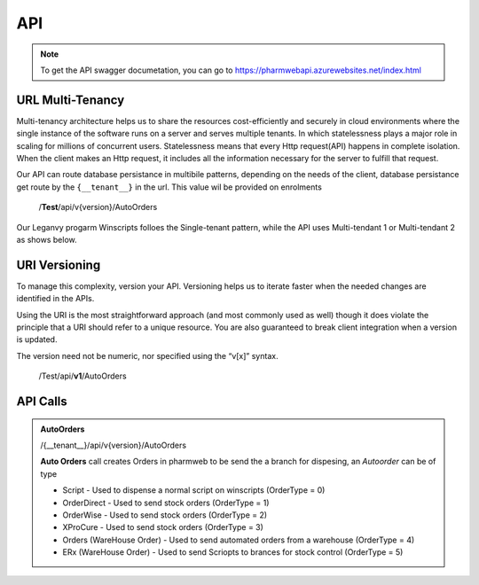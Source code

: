 API
===

.. note:: To get the API swagger documetation, you can go to https://pharmwebapi.azurewebsites.net/index.html

.. autosummary::
   :toctree: The Api is protected by a STS/IDP Server ..and requires a toke to gain access.

   lumache

.. image:: Images/ApiSwagger.png

URL Multi-Tenancy
^^^^^^^^^^^^^^^^^
Multi-tenancy architecture helps us to share the resources cost-efficiently and securely in cloud environments where the single instance of the software runs on a server and serves multiple tenants. In which statelessness plays a major role in scaling for millions of concurrent users. Statelessness means that every Http request(API) happens in complete isolation. When the client makes an Http request, it includes all the information necessary for the server to fulfill that request.

Our API can route database persistance in multibile patterns, depending on the needs of the client, database persistance get route by the ``{__tenant__}`` in the url. This value wil be provided on enrolments

  /**Test**/api/v{version}/AutoOrders

Our Leganvy progarm Winscripts folloes the Single-tenant pattern, while the API uses Multi-tendant 1 or Multi-tendant 2 as shows below. 

.. image:: Images/Tendancy.png


URI Versioning
^^^^^^^^^^^^^^
To manage this complexity, version your API. Versioning helps us to iterate faster when the needed changes are identified in the APIs.

Using the URI is the most straightforward approach (and most commonly used as well) though it does violate the principle that a URI should refer to a unique resource. You are also guaranteed to break client integration when a version is updated.

The version need not be numeric, nor specified using the “v[x]” syntax.

  /Test/api/**v1**/AutoOrders

API Calls
^^^^^^^^^

.. admonition:: AutoOrders 
   
   /{__tenant__}/api/v{version}/AutoOrders

   **Auto Orders** call creates Orders in pharmweb to be send the a branch for dispesing, an *Autoorder* can be of type
   
   * Script - Used to dispense a normal script on winscripts (OrderType = 0) 
   * OrderDirect - Used to send stock orders (OrderType = 1)
   * OrderWise - Used to send stock orders (OrderType = 2)
   * XProCure - Used to send stock orders (OrderType = 3)
   * Orders (WareHouse Order) - Used to send automated orders from a warehouse (OrderType = 4) 
   * ERx (WareHouse Order) - Used to send Scriopts to brances for stock control (OrderType = 5)
   
   

   
